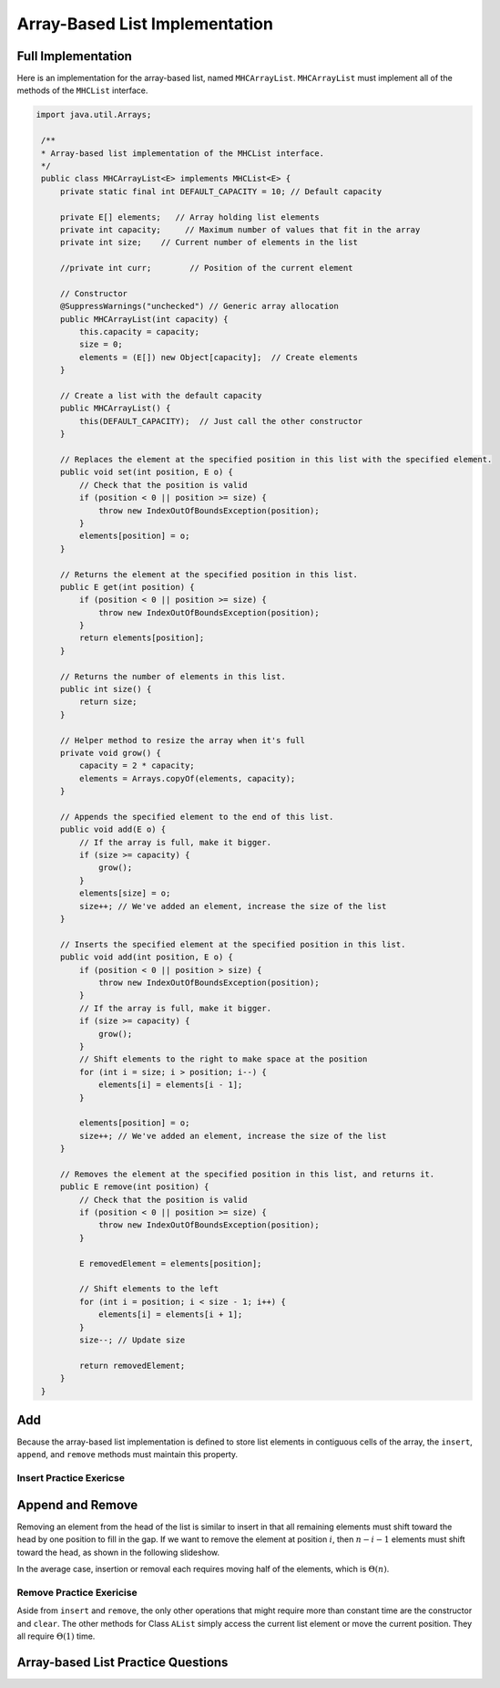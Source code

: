 .. This file is part of the OpenDSA eTextbook project. See
.. http://opendsa.org for more details.
.. Copyright (c) 2012-2020 by the OpenDSA Project Contributors, and
.. distributed under an MIT open source license.

.. avmetadata::
   :author: Cliff Shaffer
   :requires: list ADT
   :satisfies: array-based list
   :topic: Lists
   :keyword: Array-based List Implementation


Array-Based List Implementation
===============================

Full Implementation
-------------------------------

Here is an implementation for the array-based list, named ``MHCArrayList``.
``MHCArrayList`` must implement all of the methods of the ``MHCList`` interface.

.. code-block:: java

   import java.util.Arrays;

    /**
    * Array-based list implementation of the MHCList interface.
    */
    public class MHCArrayList<E> implements MHCList<E> {
        private static final int DEFAULT_CAPACITY = 10; // Default capacity

        private E[] elements;   // Array holding list elements
        private int capacity;     // Maximum number of values that fit in the array
        private int size;    // Current number of elements in the list
        
        //private int curr;        // Position of the current element

        // Constructor
        @SuppressWarnings("unchecked") // Generic array allocation
        public MHCArrayList(int capacity) {
            this.capacity = capacity;
            size = 0;
            elements = (E[]) new Object[capacity];  // Create elements
        }

        // Create a list with the default capacity
        public MHCArrayList() {
            this(DEFAULT_CAPACITY);  // Just call the other constructor
        }  

        // Replaces the element at the specified position in this list with the specified element.
        public void set(int position, E o) {
            // Check that the position is valid
            if (position < 0 || position >= size) {
                throw new IndexOutOfBoundsException(position);
            }
            elements[position] = o;
        }

        // Returns the element at the specified position in this list.
        public E get(int position) {
            if (position < 0 || position >= size) {
                throw new IndexOutOfBoundsException(position);
            }
            return elements[position];
        }

        // Returns the number of elements in this list.
        public int size() {
            return size;
        }

        // Helper method to resize the array when it's full
        private void grow() {
            capacity = 2 * capacity;
            elements = Arrays.copyOf(elements, capacity);
        }

        // Appends the specified element to the end of this list.
        public void add(E o) {
            // If the array is full, make it bigger.
            if (size >= capacity) {
                grow();
            }
            elements[size] = o;
            size++; // We've added an element, increase the size of the list
        }

        // Inserts the specified element at the specified position in this list.
        public void add(int position, E o) {
            if (position < 0 || position > size) {
                throw new IndexOutOfBoundsException(position);
            }
            // If the array is full, make it bigger.
            if (size >= capacity) {
                grow();
            }
            // Shift elements to the right to make space at the position
            for (int i = size; i > position; i--) {
                elements[i] = elements[i - 1];
            }

            elements[position] = o;
            size++; // We've added an element, increase the size of the list
        }

        // Removes the element at the specified position in this list, and returns it.
        public E remove(int position) {
            // Check that the position is valid
            if (position < 0 || position >= size) {
                throw new IndexOutOfBoundsException(position);
            }
            
            E removedElement = elements[position];

            // Shift elements to the left
            for (int i = position; i < size - 1; i++) {
                elements[i] = elements[i + 1];
            }
            size--; // Update size
            
            return removedElement;
        }
    }

.. inlineav:: alistVarsCON ss
   :long_name: Array-based List Variables Slideshow
   :links: AV/List/alistCON.css
   :scripts: AV/List/alistVarsCON.js
   :output: show
   :keyword: Array-based List

.. inlineav:: alistIntroCON ss
   :long_name: Array-based List Intro Slideshow
   :links: AV/List/alistCON.css
   :scripts: AV/List/alistIntroCON.js
   :output: show
   :keyword: Array-based List


Add
------

Because the array-based list implementation is defined to store list
elements in contiguous cells of the array, the ``insert``, ``append``,
and ``remove`` methods must maintain this property.

.. inlineav:: alistInsertCON ss
   :long_name: Array-based List Insertion Slideshow
   :links: AV/List/alistCON.css
   :scripts: AV/List/alistInsertCON.js
   :output: show


Insert Practice Exericse
~~~~~~~~~~~~~~~~~~~~~~~~

.. avembed:: Exercises/List/AlistInsertPRO.html ka
   :long_name: Array-based List Insert Exercise
   :keyword: Array-based List


Append and Remove
-----------------

.. inlineav:: alistAppendCON ss
   :long_name: Array-based List Append Slideshow
   :links: AV/List/alistCON.css
   :scripts: AV/List/alistAppendCON.js
   :output: show
   :keyword: Array-based List

Removing an element from the head of the list is
similar to insert in that all remaining elements  must shift toward
the head by one position to fill in the gap.
If we want to remove the element at position :math:`i`, then
:math:`n - i - 1` elements must shift toward the head, as shown in the
following slideshow. 

.. inlineav:: alistRemoveCON ss
   :long_name: Array-based List Remove
   :links: AV/List/alistCON.css
   :scripts: AV/List/alistRemoveCON.js
   :output: show
   :keyword: Array-based List

In the average case, insertion or removal each requires moving half
of the elements, which is :math:`\Theta(n)`.


Remove Practice Exericise
~~~~~~~~~~~~~~~~~~~~~~~~~

.. avembed:: Exercises/List/AlistRemovePRO.html ka
   :long_name: Array-based List Remove Exercise
   :keyword: Array-based List

Aside from ``insert`` and ``remove``, the only other operations that
might require more than constant time are the constructor and
``clear``.
The other methods for Class ``AList`` simply
access the current list element or move the current position.
They all require :math:`\Theta(1)` time.


Array-based List Practice Questions
-----------------------------------

.. avembed:: Exercises/List/ALSumm.html ka
   :long_name: Array-based List Summary
   :keyword: Array-based List
